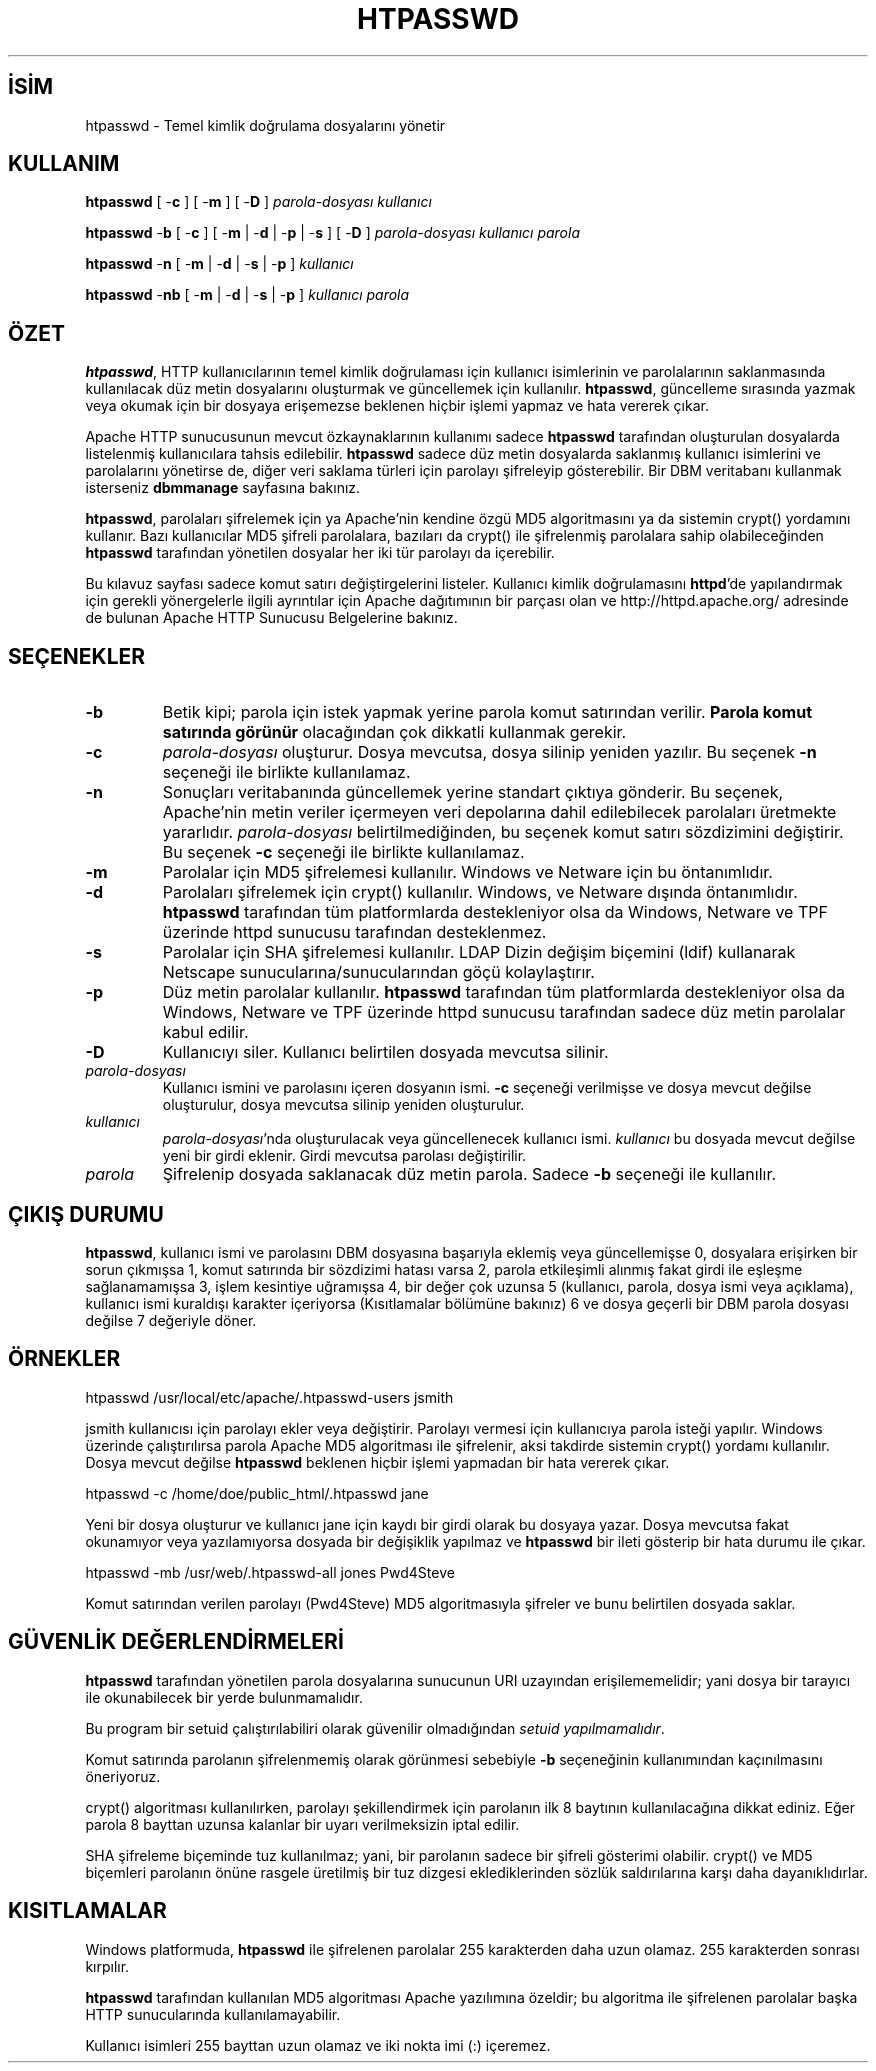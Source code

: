 .\" XXXXXXXXXXXXXXXXXXXXXXXXXXXXXXXXXXXXXXX
.\" DO NOT EDIT! Generated from XML source.
.\" XXXXXXXXXXXXXXXXXXXXXXXXXXXXXXXXXXXXXXX
.de Sh \" Subsection
.br
.if t .Sp
.ne 5
.PP
\fB\\$1\fR
.PP
..
.de Sp \" Vertical space (when we can't use .PP)
.if t .sp .5v
.if n .sp
..
.de Ip \" List item
.br
.ie \\n(.$>=3 .ne \\$3
.el .ne 3
.IP "\\$1" \\$2
..
.TH "HTPASSWD" 1 "2009-03-28" "Apache HTTP Sunucusu" "htpasswd"
.nh
.SH İSİM
htpasswd \- Temel kimlik doğrulama dosyalarını yönetir

.SH "KULLANIM"
 
.PP
\fBhtpasswd\fR [ -\fBc\fR ] [ -\fBm\fR ] [ -\fBD\fR ] \fIparola-dosyası\fR \fIkullanıcı\fR
 
.PP
\fBhtpasswd\fR -\fBb\fR [ -\fBc\fR ] [ -\fBm\fR | -\fBd\fR | -\fBp\fR | -\fBs\fR ] [ -\fBD\fR ] \fIparola-dosyası\fR \fIkullanıcı\fR \fIparola\fR
 
.PP
\fBhtpasswd\fR -\fBn\fR [ -\fBm\fR | -\fBd\fR | -\fBs\fR | -\fBp\fR ] \fIkullanıcı\fR
 
.PP
\fBhtpasswd\fR -\fBnb\fR [ -\fBm\fR | -\fBd\fR | -\fBs\fR | -\fBp\fR ] \fIkullanıcı\fR \fIparola\fR
 

.SH "ÖZET"
 
.PP
\fBhtpasswd\fR, HTTP kullanıcılarının temel kimlik doğrulaması için kullanıcı isimlerinin ve parolalarının saklanmasında kullanılacak düz metin dosyalarını oluşturmak ve güncellemek için kullanılır\&. \fBhtpasswd\fR, güncelleme sırasında yazmak veya okumak için bir dosyaya erişemezse beklenen hiçbir işlemi yapmaz ve hata vererek çıkar\&.
 
.PP
Apache HTTP sunucusunun mevcut özkaynaklarının kullanımı sadece \fBhtpasswd\fR tarafından oluşturulan dosyalarda listelenmiş kullanıcılara tahsis edilebilir\&. \fBhtpasswd\fR sadece düz metin dosyalarda saklanmış kullanıcı isimlerini ve parolalarını yönetirse de, diğer veri saklama türleri için parolayı şifreleyip gösterebilir\&. Bir DBM veritabanı kullanmak isterseniz \fBdbmmanage\fR sayfasına bakınız\&.
 
.PP
\fBhtpasswd\fR, parolaları şifrelemek için ya Apache'nin kendine özgü MD5 algoritmasını ya da sistemin crypt() yordamını kullanır\&. Bazı kullanıcılar MD5 şifreli parolalara, bazıları da crypt() ile şifrelenmiş parolalara sahip olabileceğinden \fBhtpasswd\fR tarafından yönetilen dosyalar her iki tür parolayı da içerebilir\&.
 
.PP
Bu kılavuz sayfası sadece komut satırı değiştirgelerini listeler\&. Kullanıcı kimlik doğrulamasını \fBhttpd\fR'de yapılandırmak için gerekli yönergelerle ilgili ayrıntılar için Apache dağıtımının bir parçası olan ve http://httpd\&.apache\&.org/ adresinde de bulunan Apache HTTP Sunucusu Belgelerine bakınız\&.
 

.SH "SEÇENEKLER"
 
 
.TP
\fB-b\fR
Betik kipi; parola için istek yapmak yerine parola komut satırından verilir\&. \fBParola komut satırında görünür\fR olacağından çok dikkatli kullanmak gerekir\&.  
.TP
\fB-c\fR
\fIparola-dosyası\fR oluşturur\&. Dosya mevcutsa, dosya silinip yeniden yazılır\&. Bu seçenek \fB-n\fR seçeneği ile birlikte kullanılamaz\&.  
.TP
\fB-n\fR
Sonuçları veritabanında güncellemek yerine standart çıktıya gönderir\&. Bu seçenek, Apache'nin metin veriler içermeyen veri depolarına dahil edilebilecek parolaları üretmekte yararlıdır\&. \fIparola-dosyası\fR belirtilmediğinden, bu seçenek komut satırı sözdizimini değiştirir\&. Bu seçenek \fB-c\fR seçeneği ile birlikte kullanılamaz\&.  
.TP
\fB-m\fR
Parolalar için MD5 şifrelemesi kullanılır\&. Windows ve Netware için bu öntanımlıdır\&.  
.TP
\fB-d\fR
Parolaları şifrelemek için crypt() kullanılır\&. Windows, ve Netware dışında öntanımlıdır\&. \fBhtpasswd\fR tarafından tüm platformlarda destekleniyor olsa da Windows, Netware ve TPF üzerinde httpd sunucusu tarafından desteklenmez\&.  
.TP
\fB-s\fR
Parolalar için SHA şifrelemesi kullanılır\&. LDAP Dizin değişim biçemini (ldif) kullanarak Netscape sunucularına/sunucularından göçü kolaylaştırır\&.  
.TP
\fB-p\fR
Düz metin parolalar kullanılır\&. \fBhtpasswd\fR tarafından tüm platformlarda destekleniyor olsa da Windows, Netware ve TPF üzerinde httpd sunucusu tarafından sadece düz metin parolalar kabul edilir\&.  
.TP
\fB-D\fR
Kullanıcıyı siler\&. Kullanıcı belirtilen dosyada mevcutsa silinir\&.  
.TP
\fIparola-dosyası\fR
Kullanıcı ismini ve parolasını içeren dosyanın ismi\&. \fB-c\fR seçeneği verilmişse ve dosya mevcut değilse oluşturulur, dosya mevcutsa silinip yeniden oluşturulur\&.  
.TP
\fIkullanıcı\fR
\fIparola-dosyası\fR'nda oluşturulacak veya güncellenecek kullanıcı ismi\&. \fIkullanıcı\fR bu dosyada mevcut değilse yeni bir girdi eklenir\&. Girdi mevcutsa parolası değiştirilir\&.  
.TP
\fIparola\fR
Şifrelenip dosyada saklanacak düz metin parola\&. Sadece \fB-b\fR seçeneği ile kullanılır\&.  
 
.SH "ÇIKIŞ DURUMU"
 
.PP
\fBhtpasswd\fR, kullanıcı ismi ve parolasını DBM dosyasına başarıyla eklemiş veya güncellemişse 0, dosyalara erişirken bir sorun çıkmışsa 1, komut satırında bir sözdizimi hatası varsa 2, parola etkileşimli alınmış fakat girdi ile eşleşme sağlanamamışsa 3, işlem kesintiye uğramışsa 4, bir değer çok uzunsa 5 (kullanıcı, parola, dosya ismi veya açıklama), kullanıcı ismi kuraldışı karakter içeriyorsa (Kısıtlamalar bölümüne bakınız) 6 ve dosya geçerli bir DBM parola dosyası değilse 7 değeriyle döner\&.
 
.SH "ÖRNEKLER"
 
.nf

      htpasswd /usr/local/etc/apache/\&.htpasswd-users jsmith
    
.fi
 
.PP
jsmith kullanıcısı için parolayı ekler veya değiştirir\&. Parolayı vermesi için kullanıcıya parola isteği yapılır\&. Windows üzerinde çalıştırılırsa parola Apache MD5 algoritması ile şifrelenir, aksi takdirde sistemin crypt() yordamı kullanılır\&. Dosya mevcut değilse \fBhtpasswd\fR beklenen hiçbir işlemi yapmadan bir hata vererek çıkar\&.
 
.nf

      htpasswd -c /home/doe/public_html/\&.htpasswd jane
    
.fi
 
.PP
Yeni bir dosya oluşturur ve kullanıcı jane için kaydı bir girdi olarak bu dosyaya yazar\&. Dosya mevcutsa fakat okunamıyor veya yazılamıyorsa dosyada bir değişiklik yapılmaz ve \fBhtpasswd\fR bir ileti gösterip bir hata durumu ile çıkar\&.
 
.nf

      htpasswd -mb /usr/web/\&.htpasswd-all jones Pwd4Steve
    
.fi
 
.PP
Komut satırından verilen parolayı (Pwd4Steve) MD5 algoritmasıyla şifreler ve bunu belirtilen dosyada saklar\&.
 
.SH "GÜVENLİK DEĞERLENDİRMELERİ"
 
.PP
\fBhtpasswd\fR tarafından yönetilen parola dosyalarına sunucunun URI uzayından erişilememelidir; yani dosya bir tarayıcı ile okunabilecek bir yerde bulunmamalıdır\&.
 
.PP
Bu program bir setuid çalıştırılabiliri olarak güvenilir olmadığından \fIsetuid yapılmamalıdır\fR\&.
 
.PP
Komut satırında parolanın şifrelenmemiş olarak görünmesi sebebiyle \fB-b\fR seçeneğinin kullanımından kaçınılmasını öneriyoruz\&.
 
.PP
crypt() algoritması kullanılırken, parolayı şekillendirmek için parolanın ilk 8 baytının kullanılacağına dikkat ediniz\&. Eğer parola 8 bayttan uzunsa kalanlar bir uyarı verilmeksizin iptal edilir\&.
 
.PP
SHA şifreleme biçeminde tuz kullanılmaz; yani, bir parolanın sadece bir şifreli gösterimi olabilir\&. crypt() ve MD5 biçemleri parolanın önüne rasgele üretilmiş bir tuz dizgesi eklediklerinden sözlük saldırılarına karşı daha dayanıklıdırlar\&.
 
.SH "KISITLAMALAR"
 
.PP
Windows platformuda, \fBhtpasswd\fR ile şifrelenen parolalar 255 karakterden daha uzun olamaz\&. 255 karakterden sonrası kırpılır\&.
 
.PP
\fBhtpasswd\fR tarafından kullanılan MD5 algoritması Apache yazılımına özeldir; bu algoritma ile şifrelenen parolalar başka HTTP sunucularında kullanılamayabilir\&.
 
.PP
Kullanıcı isimleri 255 bayttan uzun olamaz ve iki nokta imi (:) içeremez\&.
 
